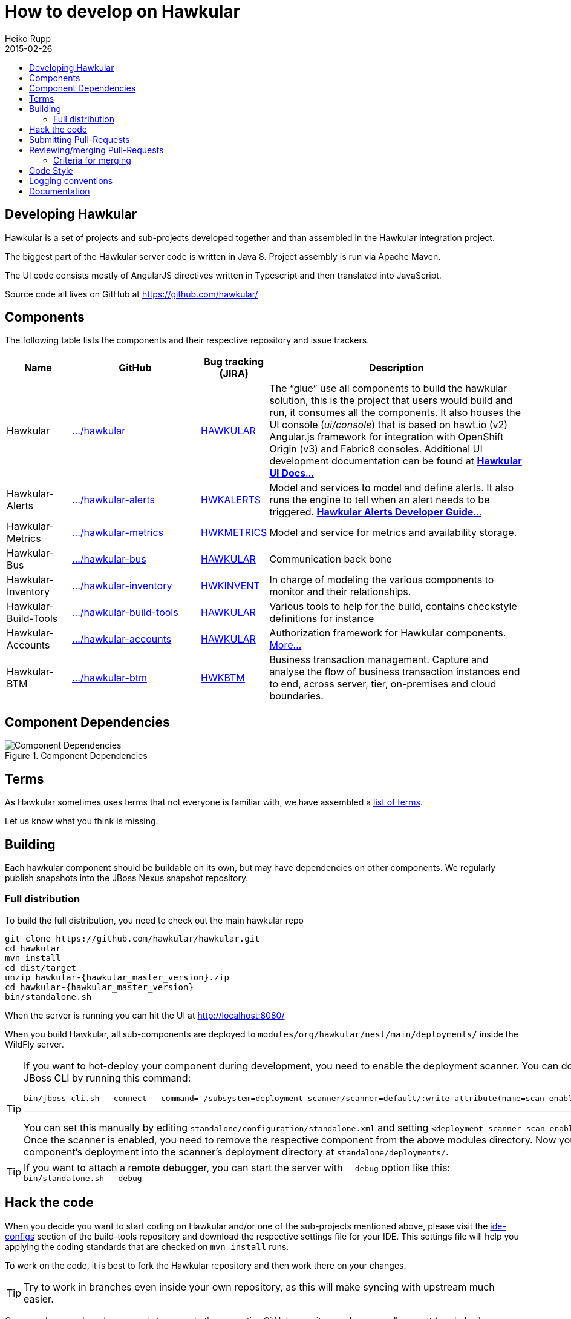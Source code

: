 = How to develop on Hawkular
Heiko Rupp
2015-02-26
:description: Hacking on Hawkular
:icons: font
:jbake-type: page
:jbake-status: published
:toc: macro
:toc-title:


toc::[]

== Developing Hawkular

Hawkular is a set of projects and sub-projects developed together and than assembled in the Hawkular integration
project.

The biggest part of the Hawkular server code is written in Java 8.
Project assembly is run via Apache Maven.

The UI code consists mostly of AngularJS directives written in Typescript and then translated into JavaScript.

Source code all lives on GitHub at https://github.com/hawkular/

== Components

The following table lists the components and their respective repository and issue trackers.

[cols="1,2,1,4", options="header"]
|===
|Name|GitHub|Bug tracking (JIRA)|Description
|Hawkular|https://github.com/hawkular/hawkular[.../hawkular]|https://issues.jboss.org/browse/HAWKULAR[HAWKULAR]|The
“glue” use all
components to build the hawkular solution, this is the project that users would build and run, it consumes all the components. It also houses
the UI console (_ui/console_) that is based on hawt.io (v2) Angular.js framework for integration with OpenShift Origin (v3) and Fabric8 consoles. Additional UI development documentation can be found at link:ui-dev.html[*Hawkular UI Docs*...]
|Hawkular-Alerts|https://github.com/hawkular/hawkular-alerts[.../hawkular-alerts]|
https://issues.jboss.org/browse/HWKALERTS[HWKALERTS]|Model and services to model and define alerts. It also runs the
engine to tell when an alert needs to be triggered. link:alerts.html[*Hawkular Alerts Developer Guide*...]
|Hawkular-Metrics|
https://github.com/hawkular/hawkular-metrics[.../hawkular-metrics]|
https://issues.jboss.org/browse/HWKMETRICS[HWKMETRICS]|Model and service for metrics and availability storage.
|Hawkular-Bus|https://github.com/hawkular/hawkular-bus[.../hawkular-bus]|
https://issues.jboss.org/browse/HAWKULAR[HAWKULAR]|Communication back bone
|Hawkular-Inventory|https://github.com/hawkular/hawkular-inventory[.../hawkular-inventory]|
https://issues.jboss.org/browse/HWKINVENT[HWKINVENT]|In charge of modeling the various components to monitor and their relationships.
|Hawkular-Build-Tools|https://github.com/hawkular/hawkular-build-tools[.../hawkular-build-tools]|
https://issues.jboss.org/browse/HAWKULAR[HAWKULAR]|Various tools to help for the build, contains checkstyle definitions for instance
|Hawkular-Accounts|https://github.com/hawkular/hawkular-accounts[.../hawkular-accounts]|
https://issues.jboss.org/browse/HAWKULAR[HAWKULAR]|Authorization framework for Hawkular components. link:accounts.html[More...]
|Hawkular-BTM|https://github.com/hawkular/hawkular-btm[.../hawkular-btm]|
https://issues.jboss.org/browse/HWKBTM[HWKBTM]|Business
transaction management. Capture and analyse the flow of business transaction instances end to end, across server, tier, on-premises and cloud boundaries.
|===


[[component-dependencies]]
== Component Dependencies

[[component-dependencies-img]]
.Component Dependencies
ifndef::env-github[]
image::/img/docs/dev/components-dependencies.svg[Component Dependencies, align="center"]
endif::[]
ifdef::env-github[]
image::../../../../assets/img/docs/dev/components-dependencies.svg[Component Dependencies, align="center"]
endif::[]


== Terms

As Hawkular sometimes uses terms that not everyone is familiar with, we have assembled a
link:terms.html[list of terms].

Let us know what you think is missing.

== Building

Each hawkular component should be buildable on its own, but may have dependencies on other components.
We regularly publish snapshots into the JBoss Nexus snapshot repository.

=== Full distribution

To build the full distribution, you need to check out the main hawkular repo

[source,shell,subs="+attributes"]
----
git clone https://github.com/hawkular/hawkular.git
cd hawkular
mvn install
cd dist/target
unzip hawkular-{hawkular_master_version}.zip
cd hawkular-{hawkular_master_version}
bin/standalone.sh
----

When the server is running you can hit the UI at http://localhost:8080/

When you build Hawkular, all sub-components are deployed to
`modules/org/hawkular/nest/main/deployments/` inside the WildFly server.

[TIP]
--
If you want to hot-deploy your component during development, you need to enable the deployment scanner. You can do this
via the JBoss CLI by running this command:
[source,shell]
----
bin/jboss-cli.sh --connect --command='/subsystem=deployment-scanner/scanner=default/:write-attribute(name=scan-enabled,value=true)'
----
'''
You can set this manually by editing `standalone/configuration/standalone.xml` and setting `<deployment-scanner scan-enabled="true" ...`.
Once the scanner is enabled, you need to remove the respective component from the above modules directory. Now you can copy your component's deployment into the scanner's deployment directory at `standalone/deployments/`.
--

TIP: If you want to attach a remote debugger, you can start the server with `--debug` option like this:
`bin/standalone.sh --debug`

== Hack the code

When you decide you want to start coding on Hawkular and/or one of the sub-projects mentioned above, please visit the
 https://github.com/hawkular/hawkular-build-tools/tree/master/ide-configs[ide-configs] section of the
 build-tools repository and download the respective settings file for your IDE. This settings file will help you
 applying the coding standards that are checked on `mvn install` runs.

To work on the code, it is best to fork the Hawkular repository and then work there on your changes.

TIP: Try to work in branches even inside your own repository, as this will make syncing with upstream
 much easier.

Once you have made a change ready to go, go to the respective GitHub repository and open a pull-request (see below).

IMPORTANT: make sure to run a full `mvn clean install` run on your code changes without any other options and fix
any errors that appear.


TIP: If you work with Snapshot dependencies of other projects, it can be helpful to force check for updates with
maven option `-U`


== Submitting Pull-Requests

GitHub has the beautiful feature of Pull-Requests (PR). Once you are done with coding, commit and push the change to a
a new branch in your personal fork. Then go to the fork on GitHub and your branch and open a
Pull-Request. Please describe your change before submitting.
GitHub has https://help.github.com/articles/using-pull-requests/[documentation on pull-requests]

When the Pull-Request has been submitted, expect some reviews, questions and suggestions. If this leads to
updated code, just push the additional commits to the branch you used to open the Pull-Request.

After the Pull-Request got merged into your branch you can delete it on GitHub with the "Delete branch button" on the
PR itself. To also remove it from the local repo, you can run `git fetch --prune` like this:

[source,shell]
----
$ git fetch --prune
From https://github.com/hawkular/hawkular
 x [deleted]         (none)     -> origin/pinger-update
----

IMPORTANT: Even if you have enough rights to directly commit to the target Hawkular repository,
 use a pull-request, so that peer-review and automatic checking (see next paragraph) can happen.

== Reviewing/merging Pull-Requests

Before merging a Pull-Request, make sure that it builds when merged. The Hawkular repositories have been set up to
run continuous integration (CI) on Pull-Requests.

image::/img/dev-docs/pr-detail.png[Detail of a pull-request]

In above detail view of a pull-request, you can see that the first commit (e44f90a) failed CI by the red cross next
to the commit id. The commit after it then passed as you can see by the green check mark. Those markers are
shown for commits on the _Conversation_ and _Commits_ tab in the GitHub UI.

IMPORTANT: Only merge Pull-Requests that have successfully passed CI

The _Files Changed_ tab allow to review the commits as difference to the reference branch (usually master). It is
possible to comment on individual lines by hovering the mouse cursor on the line separator between lne numbers and
code until a little white plus on blue appears. Click on it and add your comment.

image::/img/dev-docs/pr-detail2.png[Add a line comment]

If you have opened a comment, allow the submitter (and others) to reply and potentially update the code.

IMPORTANT: Do not merge your own PRs, but have someone else look over them

=== Criteria for merging

As a code-reviewer, try to apply these criteria before merging:

* Code clean and understandable
* Enough JavaDoc + other docs
* Enough test coverage

After everything looks good, press the big green merge button :-)

== Code Style

As already mentioned above, there are some coding conventions enforced by checkstyle. Please follow them. Using one of
the IDE setup files will help you. Other than that there are other conventions we should follow

* DO not throw `NullPointerException` when method arguments are `null`. Throw `IllegalArgumentException` instead.
* Always use the loggers from `org.jboss.logging`
* Use Java-standard package names, all lower case as in `org.hawkular.my.coolpackage`, `org.hawkular.mycoolpackage` or
 `org.hawkular.my.cool.package`. Do not use camelCase. Use underscores only if the name would otherwise be illegal.

== Logging conventions

Hawkular components should use the JBoss Logging API. Logging configuration is delegated to the Wildfly server.
Standalone components (not running on top of Wildfly) have to choose a logging backend.
While not mandatory, logback is recommended as it is very flexible from a configuration standpoint.

When working with the JBoss Logging API:

* Put message logger interfaces into a package named `log`
* In message logger interfaces, method names should start with the log level (`void infoServiceStarting()`)
* Name logger instances `log` (`private static final Logger log = ...`)
* Only put messages which need an id (level `INFO` and above) in message logger interfaces

== Documentation

Documentation such as these pages, but also all the README files are written in AsciiDoc and use a file suffix of
`.adoc`.

Jax-RS Rest-Interfaces are to be commented / annotated via Swagger Annotations, that allow for automatic creation of
API documentation from the annotations and the Java elements they are applied to.
